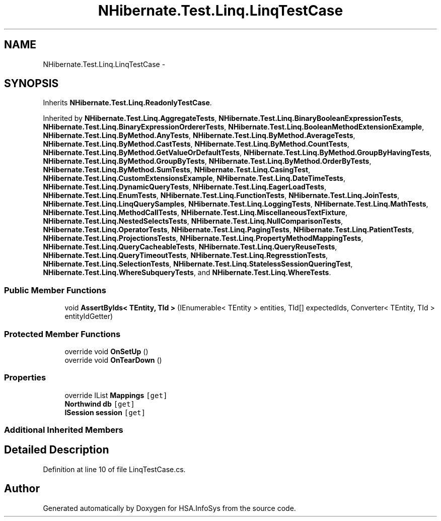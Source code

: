 .TH "NHibernate.Test.Linq.LinqTestCase" 3 "Fri Jul 5 2013" "Version 1.0" "HSA.InfoSys" \" -*- nroff -*-
.ad l
.nh
.SH NAME
NHibernate.Test.Linq.LinqTestCase \- 
.SH SYNOPSIS
.br
.PP
.PP
Inherits \fBNHibernate\&.Test\&.Linq\&.ReadonlyTestCase\fP\&.
.PP
Inherited by \fBNHibernate\&.Test\&.Linq\&.AggregateTests\fP, \fBNHibernate\&.Test\&.Linq\&.BinaryBooleanExpressionTests\fP, \fBNHibernate\&.Test\&.Linq\&.BinaryExpressionOrdererTests\fP, \fBNHibernate\&.Test\&.Linq\&.BooleanMethodExtensionExample\fP, \fBNHibernate\&.Test\&.Linq\&.ByMethod\&.AnyTests\fP, \fBNHibernate\&.Test\&.Linq\&.ByMethod\&.AverageTests\fP, \fBNHibernate\&.Test\&.Linq\&.ByMethod\&.CastTests\fP, \fBNHibernate\&.Test\&.Linq\&.ByMethod\&.CountTests\fP, \fBNHibernate\&.Test\&.Linq\&.ByMethod\&.GetValueOrDefaultTests\fP, \fBNHibernate\&.Test\&.Linq\&.ByMethod\&.GroupByHavingTests\fP, \fBNHibernate\&.Test\&.Linq\&.ByMethod\&.GroupByTests\fP, \fBNHibernate\&.Test\&.Linq\&.ByMethod\&.OrderByTests\fP, \fBNHibernate\&.Test\&.Linq\&.ByMethod\&.SumTests\fP, \fBNHibernate\&.Test\&.Linq\&.CasingTest\fP, \fBNHibernate\&.Test\&.Linq\&.CustomExtensionsExample\fP, \fBNHibernate\&.Test\&.Linq\&.DateTimeTests\fP, \fBNHibernate\&.Test\&.Linq\&.DynamicQueryTests\fP, \fBNHibernate\&.Test\&.Linq\&.EagerLoadTests\fP, \fBNHibernate\&.Test\&.Linq\&.EnumTests\fP, \fBNHibernate\&.Test\&.Linq\&.FunctionTests\fP, \fBNHibernate\&.Test\&.Linq\&.JoinTests\fP, \fBNHibernate\&.Test\&.Linq\&.LinqQuerySamples\fP, \fBNHibernate\&.Test\&.Linq\&.LoggingTests\fP, \fBNHibernate\&.Test\&.Linq\&.MathTests\fP, \fBNHibernate\&.Test\&.Linq\&.MethodCallTests\fP, \fBNHibernate\&.Test\&.Linq\&.MiscellaneousTextFixture\fP, \fBNHibernate\&.Test\&.Linq\&.NestedSelectsTests\fP, \fBNHibernate\&.Test\&.Linq\&.NullComparisonTests\fP, \fBNHibernate\&.Test\&.Linq\&.OperatorTests\fP, \fBNHibernate\&.Test\&.Linq\&.PagingTests\fP, \fBNHibernate\&.Test\&.Linq\&.PatientTests\fP, \fBNHibernate\&.Test\&.Linq\&.ProjectionsTests\fP, \fBNHibernate\&.Test\&.Linq\&.PropertyMethodMappingTests\fP, \fBNHibernate\&.Test\&.Linq\&.QueryCacheableTests\fP, \fBNHibernate\&.Test\&.Linq\&.QueryReuseTests\fP, \fBNHibernate\&.Test\&.Linq\&.QueryTimeoutTests\fP, \fBNHibernate\&.Test\&.Linq\&.RegresstionTests\fP, \fBNHibernate\&.Test\&.Linq\&.SelectionTests\fP, \fBNHibernate\&.Test\&.Linq\&.StatelessSessionQueringTest\fP, \fBNHibernate\&.Test\&.Linq\&.WhereSubqueryTests\fP, and \fBNHibernate\&.Test\&.Linq\&.WhereTests\fP\&.
.SS "Public Member Functions"

.in +1c
.ti -1c
.RI "void \fBAssertByIds< TEntity, TId >\fP (IEnumerable< TEntity > entities, TId[] expectedIds, Converter< TEntity, TId > entityIdGetter)"
.br
.in -1c
.SS "Protected Member Functions"

.in +1c
.ti -1c
.RI "override void \fBOnSetUp\fP ()"
.br
.ti -1c
.RI "override void \fBOnTearDown\fP ()"
.br
.in -1c
.SS "Properties"

.in +1c
.ti -1c
.RI "override IList \fBMappings\fP\fC [get]\fP"
.br
.ti -1c
.RI "\fBNorthwind\fP \fBdb\fP\fC [get]\fP"
.br
.ti -1c
.RI "\fBISession\fP \fBsession\fP\fC [get]\fP"
.br
.in -1c
.SS "Additional Inherited Members"
.SH "Detailed Description"
.PP 
Definition at line 10 of file LinqTestCase\&.cs\&.

.SH "Author"
.PP 
Generated automatically by Doxygen for HSA\&.InfoSys from the source code\&.

